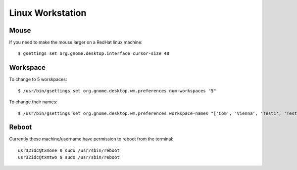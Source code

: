 Linux Workstation
=================

Mouse
-----

If you need to make the mouse larger on a RedHat linux machine::

    $ gsettings set org.gnome.desktop.interface cursor-size 48

Workspace
---------

To change to 5 worskpaces::

	$ /usr/bin/gsettings set org.gnome.desktop.wm.preferences num-workspaces "5"


To change their names::

	$ /usr/bin/gsettings set org.gnome.desktop.wm.preferences workspace-names "['Com', 'Vienna', 'Test1', 'Test2','Test3']"

Reboot
------

Currently these machine/username have permission to reboot from the terminal::

	usr32idc@txmone $ sudo /usr/sbin/reboot
	usr32idc@txmtwo $ sudo /usr/sbin/reboot

